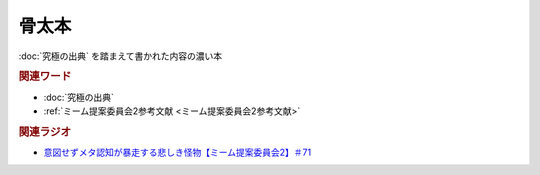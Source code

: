 骨太本
===================
.. glossary::
  骨太本 : ほ

:doc:`究極の出典` を踏まえて書かれた内容の濃い本

.. rubric:: 関連ワード
* :doc:`究極の出典`
* :ref:`ミーム提案委員会2参考文献 <ミーム提案委員会2参考文献>`

.. rubric:: 関連ラジオ
* `意図せずメタ認知が暴走する悲しき怪物【ミーム提案委員会2】＃71`_

.. _意図せずメタ認知が暴走する悲しき怪物【ミーム提案委員会2】＃71: https://www.youtube.com/watch?v=sj7eer2tArs




